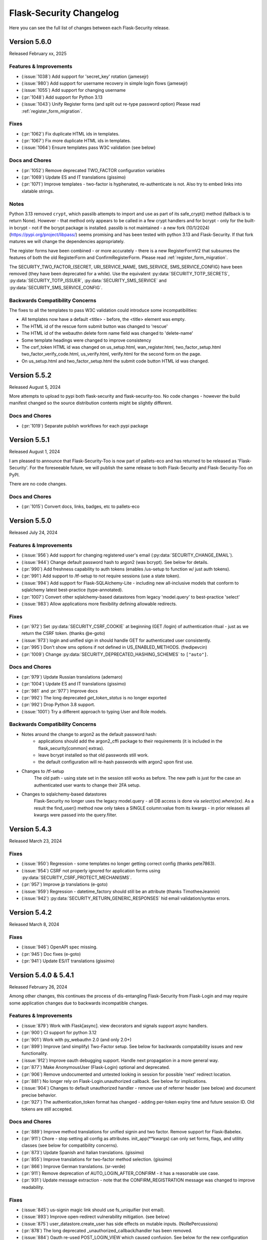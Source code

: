 Flask-Security Changelog
========================

Here you can see the full list of changes between each Flask-Security release.

Version 5.6.0
-------------

Released February xx, 2025

Features & Improvements
+++++++++++++++++++++++
- (:issue:`1038`) Add support for 'secret_key' rotation (jamesejr)
- (:issue:`980`) Add support for username recovery in simple login flows (jamesejr)
- (:issue:`1055`) Add support for changing username
- (:pr:`1048`) Add support for Python 3.13
- (:issue:`1043`) Unify Register forms (and split out re-type password option) Please read :ref:`register_form_migration`.

Fixes
+++++
- (:pr:`1062`) Fix duplicate HTML ids in templates.
- (:pr:`1067`) Fix more duplicate HTML ids in templates.
- (:issue:`1064`) Ensure templates pass W3C validation (see below)

Docs and Chores
+++++++++++++++
- (:pr:`1052`) Remove deprecated TWO_FACTOR configuration variables
- (:pr:`1069`) Update ES and IT translations (gissimo)
- (:pr:`1071`) Improve templates - two-factor is hyphenated, re-authenticate is not.
  Also try to embed links into xlatable strings.

Notes
+++++
Python 3.13 removed ``crypt``, which passlib attempts to import and use as
part of its safe_crypt() method (fallback is to return None).
However - that method only appears to be called in a few crypt handlers and
for bcrypt - only for the built-in bcrypt - not if the bcrypt package is installed.
passlib is not maintained - a new fork (10/1/2024) (https://pypi.org/project/libpass/)
seems promising and has been tested with python 3.13 and Flask-Security. If that fork matures we will
change the dependencies appropriately.

The register forms have been combined - or more accurately - there is a new RegisterFormV2
that subsumes the features of both the old RegisterForm and ConfirmRegisterForm.
Please read :ref:`register_form_migration`.

The SECURITY_TWO_FACTOR_{SECRET, URI_SERVICE_NAME, SMS_SERVICE, SMS_SERVICE_CONFIG}
have been removed (they have been deprecated for a while). Use the equivalent
:py:data:`SECURITY_TOTP_SECRETS`, :py:data:`SECURITY_TOTP_ISSUER`, :py:data:`SECURITY_SMS_SERVICE` and
:py:data:`SECURITY_SMS_SERVICE_CONFIG`.

Backwards Compatibility Concerns
+++++++++++++++++++++++++++++++++
The fixes to all the templates to pass W3C validation could introduce some incompatibilities:

- All templates now have a default <title> - before, the <title> element was empty.
- The HTML id of the rescue form submit button was changed to 'rescue'
- The HTML id of the webauthn delete form name field was changed to 'delete-name'
- Some template headings were changed to improve consistency
- The csrf_token HTML id was changed on us_setup.html, wan_register.html, two_factor_setup.html
  two_factor_verify_code.html, us_verify.html, verify.html for the second form on the page.
- On us_setup.html and two_factor_setup.html the submit code button HTML id was changed.

Version 5.5.2
-------------

Released August 5, 2024

More attempts to upload to pypi both flask-security and flask-security-too.
No code changes - however the build manifest changed so the source distribution
contents might be slightly different.

Docs and Chores
+++++++++++++++
- (:pr:`1019`) Separate publish workflows for each pypi package

Version 5.5.1
-------------

Released August 1, 2024

I am pleased to announce that Flask-Security-Too is now part of pallets-eco and has returned
to be released as 'Flask-Security'. For the foreseeable future, we will publish the same release to both
Flask-Security and Flask-Security-Too on PyPI.

There are no code changes.

Docs and Chores
+++++++++++++++
- (:pr:`1015`) Convert docs, links, badges, etc to pallets-eco

Version 5.5.0
-------------

Released July 24, 2024

Features & Improvements
+++++++++++++++++++++++
- (:issue:`956`) Add support for changing registered user's email (:py:data:`SECURITY_CHANGE_EMAIL`).
- (:issue:`944`) Change default password hash to argon2 (was bcrypt). See below for details.
- (:pr:`990`) Add freshness capability to auth tokens (enables /us-setup to function w/ just auth tokens).
- (:pr:`991`) Add support to /tf-setup to not require sessions (use a state token).
- (:issue:`994`) Add support for Flask-SQLAlchemy-Lite - including new all-inclusive models
  that conform to sqlalchemy latest best-practice (type-annotated).
- (:pr:`1007`) Convert other sqlalchemy-based datastores from legacy 'model.query' to best-practice 'select'
- (:issue:`983`) Allow applications more flexibility defining allowable redirects.

Fixes
+++++
- (:pr:`972`) Set :py:data:`SECURITY_CSRF_COOKIE` at beginning (GET /login) of authentication
  ritual - just as we return the CSRF token. (thanks @e-goto)
- (:issue:`973`) login and unified sign in should handle GET for authenticated user consistently.
- (:pr:`995`) Don't show sms options if not defined in US_ENABLED_METHODS. (fredipevcin)
- (:pr:`1009`) Change :py:data:`SECURITY_DEPRECATED_HASHING_SCHEMES` to ``["auto"]``.

Docs and Chores
+++++++++++++++
- (:pr:`979`) Update Russian translations (ademaro)
- (:pr:`1004`) Update ES and IT translations (gissimo)
- (:pr:`981` and :pr:`977`) Improve docs
- (:pr:`992`) The long deprecated `get_token_status` is no longer exported
- (:pr:`992`) Drop Python 3.8 support.
- (:issue:`1001`) Try a different approach to typing User and Role models.

Backwards Compatibility Concerns
+++++++++++++++++++++++++++++++++
- Notes around the change to argon2 as the default password hash:
    - applications should add the argon2_cffi package to their requirements (it is included in the flask_security[common] extras).
    - leave bcrypt installed so that old passwords still work.
    - the default configuration will re-hash passwords with argon2 upon first use.
- Changes to /tf-setup
    The old path - using state set in the session still works as before. The new path is
    just for the case an authenticated user wants to change their 2FA setup.
- Changes to sqlalchemy-based datastores
    Flask-Security no longer uses the legacy model.query - all DB access is done via
    `select(xx).where(xx)`. As a result the find_user() method now only takes a SINGLE
    column:value from its kwargs - in prior releases all kwargs were passed into the query.filter.

Version 5.4.3
-------------

Released March 23, 2024

Fixes
+++++
- (:issue:`950`) Regression - some templates no longer getting correct config (thanks pete7863).
- (:issue:`954`) CSRF not properly ignored for application forms using :py:data:`SECURITY_CSRF_PROTECT_MECHANISMS`.
- (:pr:`957`) Improve jp translations (e-goto)
- (:issue:`959`) Regression - datetime_factory should still be an attribute (thanks TimotheeJeannin)
- (:issue:`942`) :py:data:`SECURITY_RETURN_GENERIC_RESPONSES` hid email validation/syntax errors.

Version 5.4.2
-------------

Released March 8, 2024

Fixes
+++++
- (:issue:`946`) OpenAPI spec missing.
- (:pr:`945`) Doc fixes (e-goto)
- (:pr:`941`) Update ES/IT translations (gissimo)

Version 5.4.0 & 5.4.1
----------------------

Released February 26, 2024

Among other changes, this continues the process of dis-entangling Flask-Security
from Flask-Login and may require some application changes due to backwards incompatible changes.

Features & Improvements
+++++++++++++++++++++++
- (:issue:`879`) Work with Flask[async]. view decorators and signals support async handlers.
- (:pr:`900`) CI support for python 3.12
- (:pr:`901`) Work with py_webauthn 2.0 (and only 2.0+)
- (:pr:`899`) Improve (and simplify) Two-Factor setup. See below for backwards compatability issues and new functionality.
- (:issue:`912`) Improve oauth debugging support. Handle next propagation in a more general way.
- (:pr:`877`) Make AnonymousUser (Flask-Login) optional and deprecated.
- (:pr:`906`) Remove undocumented and untested looking in session for possible 'next'
  redirect location.
- (:pr:`881`) No longer rely on Flask-Login.unauthorized callback. See below for implications.
- (:issue:`904`) Changes to default unauthorized handler - remove use of referrer header (see below) and document precise behavior.
- (:pr:`927`) The authentication_token format has changed - adding per-token expiry time and future session ID.
  Old tokens are still accepted.


Docs and Chores
+++++++++++++++
- (:pr:`889`) Improve method translations for unified signin and two factor. Remove support for Flask-Babelex.
- (:pr:`911`) Chore - stop setting all config as attributes. init_app(\*\*kwargs) can only
  set forms, flags, and utility classes (see below for compatibility concerns).
- (:pr:`873`) Update Spanish and Italian translations. (gissimo)
- (:pr:`855`) Improve translations for two-factor method selection. (gissimo)
- (:pr:`866`) Improve German translations. (sr-verde)
- (:pr:`911`) Remove deprecation of AUTO_LOGIN_AFTER_CONFIRM - it has a reasonable use case.
- (:pr:`931`) Update message extraction - note that the CONFIRM_REGISTRATION message was changed to improve
  readability.

Fixes
+++++

- (:issue:`845`) us-signin magic link should use fs_uniquifier (not email).
- (:issue:`893`) Improve open-redirect vulnerability mitigation. (see below)
- (:issue:`875`) user_datastore.create_user has side effects on mutable inputs. (NoRePercussions)
- (:pr:`878`) The long deprecated _unauthorized_callback/handler has been removed.
- (:issue:`884`) Oauth re-used POST_LOGIN_VIEW which caused confusion. See below for the new configuration and implications.
- (:pr:`908`) Improve CSRF documentation and testing. Fix bug where a CSRF failure could
  return an HTML page even if the request was JSON.
- (:issue:`925`) Register with JSON and authentication token failed CSRF. (lilz-egoto)
- (:issue:`870`) Fix 2 issues with CSRF configuration.
- (:pr:`914`) It was possible that if :data:`SECURITY_EMAIL_VALIDATOR_ARGS` were set that
  deliverability would be checked even for login.

Backwards Compatibility Concerns
+++++++++++++++++++++++++++++++++

- Passing in an AnonymousUser class as part of Security initialization has been removed.
- The never-public method _get_unauthorized_response has been removed.
- Social-Oauth - a new configuration variable :py:data:`SECURITY_POST_OAUTH_LOGIN_VIEW` was introduced
  and it replaces :py:data:`SECURITY_POST_LOGIN_VIEW` in the oauthresponse logic when
  :py:data:`SECURITY_REDIRECT_BEHAVIOR` == `"spa"`.
- Two-Factor setup. Prior to this release when setting up "SMS" the `/tf-setup` endpoint could
  be POSTed to w/o a phone number, and then another POST could be made to set the phone number.
  This has always been confusing and added complexity to the code. Now, if "SMS" is selected, the phone number
  must be supplied (which has always been supported).
  Other changes:

    - The default two-factor-setup.html template now has a more generic `"Enter code to complete setup"` message.
    - Make sure the `"disable"` option first.
    - Adding any currently configured two-factor method on setup failure.
    - The two_factor_verify template won't show the rescue form if it isn't set.
    - A GET on /tf-validate now returns the two-factor-validate-form always - before
      if the client was validating a new method, it would return the two-factor-setup-form
    - After successfully disabling two-factor the client is redirected to :py:data:`SECURITY_TWO_FACTOR_POST_SETUP_VIEW`
      rather than :py:data:`SECURITY_POST_LOGIN_VIEW`.

- Bring unauthenticated handling completely into Flask-Security:
    Prior to this release, Flask-Security's :meth:`.Security.unauthn_handler` - called when
    a request wasn't properly authenticated - handled JSON requests then delegated
    form responses to Flask-Login's unauthenticated_callback. That logic has been moved
    into Flask-Security and Flask-Login is configured to call back into Flask-Security's
    handler. While the logic is very similar the following differences might be observed:

    - Flask-Login's FORCE_HOST_FOR_REDIRECTS configuration isn't honored
    - Flask-Login's USE_SESSION_FOR_NEXT configuration isn't honored
    - The flashed message is SECURITY_MSG_UNAUTHENTICATED rather than SECURITY_MSG_LOGIN.
      Furthermore, SECURITY_MSG_UNAUTHENTICATED was reworded to read better.
    - Flask-Login uses `urlencode` to encode the `next` query param - which quotes the '/' character.
      Werkzeug (which Flask-Security uses to build the URL) uses `quote`
      which considers '/' a safe character and isn't encoded.
    - The signal sent on an unauthenticated request has changed to :data:`user_unauthenticated`.
      Flask-Login used to send a `user_unauthorized` signal.

- Flask-Security no longer configures anything related to Flask-Login's `fresh_login` logic.
  This shouldn't be used - instead use Flask-Security's :meth:`flask_security.auth_required` decorator.
- Support for Flask-Babelex has been removed. Please convert to Flask-Babel.
- JSON error response has changed due to issue with WTForms form-level errors. When WTForms
  introduced form-level errors they added it to the form.errors response using `None` as a key.
  When serializing it, it would turn into "null". However, if there is more than one error
  the default settings for JSON serialization in Flask attempt to sort the keys - which fails
  with the `None` key. An issue has been filed with WTForms - and maybe it will be changed.
  Flask-Security now changes any `None` key to `""`.
- The default unauthorized handler behavior has changed slightly and is now documented. The default
  (:data:`SECURITY_UNAUTHORIZED_VIEW` == ``None``) has not changed (a default HTTP 403 response).
  The precise behavior when :data:`SECURITY_UNAUTHORIZED_VIEW` is set was never documented.
  The important change is that Flask-Security no longer ever looks at the request.referrer header and
  will never redirect to it. If an application needs that, it can provide a callable that can return
  that or any other header.
- Configuration variables (and other things) are no longer added as attributes on the Security instance.
  For example `security.username_enable` no longer exists - this could be an issue in code or templates.
  For templates, Flask places `config` in the Jinja context - so rather than using an attribute, use
  `config["SECURITY_USERNAME_ENABLE"]` for the example above.
- Open Redirect mitigation. Release 4.1.0 had a fix for :issue:`486` involving a potential
  open redirect. This was very low priority since the default configuration of Werkzeug (always
  convert the Location header to absolute URL) rendered the vulnerability un-exploitable. The solution at that
  time was to add an optional regex looking for these bizarre URLs that from a HTTP spec perspective
  are relative, but various browsers would interpret as absolute. In Werkzeug release 2.1 the
  default was changed so that the Location header was allowed to be a relative URL. This made the
  open redirect vulnerability much more likely to be exploitable. More recently, additional bizarre
  URLs were found, as documented in :issue:`893`. More work was done and a patch release 5.3.3
  was published.  This fix utilized changing the Werkzeug default back to absolute and an updated
  regex. Comments and thoughts by @gmanfuncky proposed a much better solution and that is in 5.4.
  This implementation is independent of Werkzeug (and relative Location headers are again the default).
  The entire regex option has been removed.
  Instead, any user-supplied path used as a redirect is parsed and quoted.

Notes
++++++
- Historically, the **current_user** proxy (managed by Flask-Login) always pointed to a user object.
  If the user wasn't authenticated, it pointed to an AnonymousUser object. With this release,
  setting :py:data:`SECURITY_ANONYMOUS_USER_DISABLED` to `True` will force **current_user** to be set
  to `None` if the requesting user isn't authenticated. It should be noted that this is in support
  of a proposal by the Pallets team to remove AnonymousUser from Flask-Login - as well as deprecating
  the `is_authenticated` property. The default behavior (`False`) should be the same as prior releases.
  A new function `_fs_is_user_authenticated` is now part of the render_template context that
  templates can use instead of `current_user.is_authenticated`.

Version 5.3.3
-------------

Released December 29, 2023

Fixes
+++++
- (:issue:`893`) Once again work on open-redirect vulnerability - this time due to newer Werkzeug.
  Addresses: CVE-2023-49438

Version 5.3.2
-------------

Released October 23, 2023

Fixes
++++++

- (:issue:`859`) Update Quickstart to show how to properly handle SQLAlchemy connections.
- (:issue:`861`) Auth Token not returned from /tf-validate. (thanks lilz-egoto)
- (:pr:`864`) Fix for latest email_validator deprecation - bump minimum to 2.0.0
- (:pr:`865`) Deprecate passing in the anonymous_user class (sent to Flask-Login).

Version 5.3.1
-------------

Released October 14, 2023

**Please Note:**

- If your application uses webauthn you must use pydantic < 2.0
  until the issue with user_handle is resolved.

Fixes
++++++

- (:issue:`847`) Compatability with Flask 3.0 (wangsha)
- (:issue:`829`) Revert change in 5.3.0 that added a Referrer-Policy header.
- (:issue:`826`) Fix error in quickstart (codycollier)
- (:pr:`835`) Update Armenian translations (amkrtchyan-tmp)
- (:pr:`831`) Update German translations. (sr-verde)
- (:issue:`853`) Fix 'next' propagation when passed as form.next (thanks cariaso)

Version 5.3.0
-------------

Released July 27, 2023

This is a minor version bump due to some small backwards incompatible changes to
WebAuthn, recoverability (/reset), confirmation (/confirm) and the two factor validity feature.

Fixes
++++++

- (:pr:`807`) Webauthn Updates to handling of transport.
- (:pr:`809`) Fix MongoDB support by eliminating dependency on flask-mongoengine.
  Improve MongoDB quickstart.
- (:issue:`801`) Fix Quickstart for SQLAlchemy with scoped session.
- (:issue:`806`) Login no longer, by default, checks for email deliverability.
- (:issue:`791`) Token authentication is no longer accepted on endpoints which only allow
  'session' as authentication-method. (N247S)
- (:issue:`814`) /reset and /confirm and GENERIC_RESPONSES and additional form args don't mix.
- (:issue:`281`) Reset password can be exploited and other OWASP improvements.
- (:pr:`817`) Confirmation can be exploited and other OWASP improvements.
- (:pr:`819`) Convert to pyproject.toml, build, remove setup.py/.cfg.
- (:pr:`823`) the tf_validity feature now ONLY sets a cookie - and the token is no longer
  returned as part of a JSON response.
- (:pr:`825`) Fix login/unified signin templates to properly send CSRF token. Add more tests.
- (:pr:`826`) Improve Social Oauth example code.

Backwards Compatibility Concerns
+++++++++++++++++++++++++++++++++

- To align with the W3C WebAuthn Level2 and 3 spec - transports are now part of the registration response.
  This has been changed BOTH in the server code (using webauthn data structures) as well as the sample
  javascript code. If an application has their own javascript front end code - it might need to be changed.
- The tf_validity feature :py:data:`SECURITY_TWO_FACTOR_ALWAYS_VALIDATE` used to set a cookie if the request was
  form based, and return the token as part of a JSON response. Now, this feature is ONLY cookie based and the token
  is no longer returned as part of any response.
- Reset password was changed to adhere to OWASP recommendations and reduce possible exploitation:

    - A new email (with new token) is no longer sent upon expired token. Users must restart
      the reset password process.
    - The user is no longer automatically logged in upon successful password reset. For
      backwards compatibility :py:data:`SECURITY_AUTO_LOGIN_AFTER_RESET` can be set to ``True``.
      Note that this compatibility feature is deprecated and will be removed in a future release.
    - Identity information (identity, email) is no longer sent as part of the URL redirect
      query params.
    - The SECURITY_MSG_PASSWORD_RESET_EXPIRED message no longer contains the user's identity/email.
    - The default for :py:data:`SECURITY_RESET_PASSWORD_WITHIN` has been changed from `5 days` to `1 days`.
    - The response to GET /reset/<token> sets the HTTP header `Referrer-Policy` to `no-referrer` as suggested
      by OWASP. *PLEASE NOTE: this was backed out in 5.3.1*
- Confirm email was changed to adhere to OWASP recommendations and reduce possible exploitation:

    - A new email (with new token) is no longer sent upon expired token. Users must restart
      the confirmation process.
    - Identity information (identity, email) is no longer sent as part of the URL redirect
      query params.
    - The :py:data:`SECURITY_AUTO_LOGIN_AFTER_CONFIRM` configuration variable now defaults to ``False`` - meaning
      after a successful email confirmation, the user must still sign in using the usual mechanisms. This is to
      align better with OWASP best practices. Setting it to ``True`` will restore prior behavior.
    - The SECURITY_MSG_CONFIRMATION_EXPIRED message no longer contains the user's identity/email.
    - The response to GET /reset/<token> sets the HTTP header `Referrer-Policy` to `no-referrer` as suggested
      by OWASP. *PLEASE NOTE: this was backed out in 5.3.1*

Version 5.2.0
-------------

Released May 6, 2023

Note: Due to rapid deprecation and removal of APIs from the Pallets team,
maintaining the testing of back versions of various packages is taking too
much time and effort. In this release only current versions of the various
dependent packages are being tested.

Fixes
+++++

- (:issue:`764`) Remove old Werkzeug compatibility check.
- (:issue:`777`) Compatibility with Quart.
- (:pr:`780`) Remove dependence on pkg_resources / setuptools (use importlib_resources package)
- (:pr:`792`) Fix tests to work with latest Werkzeug/Flask. Update requirements_low to match current releases.
- (:pr:`792`) Drop support for Python 3.7

Known Issues
++++++++++++

- Flask-mongoengine hasn't released in a while and currently will not work with latest Flask and Flask-Security-Too/Flask-Security
  (this is due to the JSONEncoder being deprecated and removed).

Backwards Compatibility Concerns
+++++++++++++++++++++++++++++++++
- The removal of pkg_resources required changing the config variable :py:data:`SECURITY_I18N_DIRNAME`.
  If your application modified or extended this configuration variable, a small change will be required.

Version 5.1.2
-------------

Released March 12, 2023

Fixes
+++++

- (:issue:`771`) Hungarian translations not working.
- (:pr:`769`) Fix documentation for send_mail. (gg)
- (:pr:`768`) Fix for latest mongoengine and mongomock.
- (:pr:`766`) Fix inappropriate use of &thinsp& in French translations. (maxdup)
- (:pr:`773`) Improve documentation around subclassing forms.

Version 5.1.1
-------------

Released March 1, 2023

Fixes
+++++

- (:issue:`740`) Fix 2 Flask apps in same thread with USERNAME_ENABLE set.
  There was a too aggressive config check.
- (:pr:`739`) Update Russian translations. (ademaro)
- (:pr:`743`) Run all templates through a linter. (ademaro)
- (:pr:`757`) Fix json/flask backwards compatibility hack.
- (:issue:`759`) Fix quickstarts - make sure they run using `flask run`
- (:pr:`755`) Fix unified signup when two-factor not enabled. (sebdroid)
- (:pr:`763`) Add dependency on setuptools (pkg_resources). (hroncok)

Version 5.1.0
-------------

Released January 23, 2023

Features
++++++++

- (:issue:`667`) Expose form instantiation. See :ref:`form_instantiation`.
- (:issue:`693`) Option to encrypt recovery codes.
- (:pr:`716`) Support for authentication via 'social' oauth.
- (:pr:`721`) Support for Python 3.11

Fixes
+++++

- (:pr:`678`) Fixes for Flask-SQLAlchemy 3.0.0. (jrast)
- (:pr:`680`) Fixes for sqlalchemy 2.0.0 (jrast)
- (:issue:`697`) Webauthn and Unified signin features now properly take into
  account blueprint prefixes.
- (:issue:`699`) Properly propagate `?next=/xx` - the verify, webauthn, and unified
  signin endpoints, that had multiple redirects, needed fixes.
- (:pr:`696`) Add Hungarian translations. (xQwexx)
- (:issue:`701`) Two factor redirects ignored url_prefix. Added a :py:data:`SECURITY_TWO_FACTOR_ERROR_VIEW`
  configuration option.
- (:issue:`704`) Add configurations for static folder/URL and make sure templates reference
  blueprint relative static folder.
- (:issue:`709`) Make (some) templates look better by using single quotes instead of
  double quotes.
- (:issue:`690`) Send entire context to MailUtil::send_mail (patrickyan)
- (:pr:`728`) Support for Flask-Babel 3.0.0
- (:issue:`692`) Add configuration option :py:data:`SECURITY_TWO_FACTOR_POST_SETUP_VIEW` which
  is redirected to upon successful change of a two factor method.
- (:pr:`733`) The ability to pass in a LoginManager instance which was deprecated in
  5.0 has been removed.
- (:issue:`732`) If :py:data:`SECURITY_USERNAME_REQUIRED` was ``True`` then users couldn't login
  with just an email.
- (:issue:`734`) If :py:data:`SECURITY_USERNAME_ENABLE` is set, bleach is a requirement.
- (:pr:`736`) The unauthz_handler now takes a function name, not the function!

Backwards Compatibility Concerns
+++++++++++++++++++++++++++++++++

- Each form class used to be set as an attribute on the Security object. With
  the new form instantiation model, they no longer are.
- After a successful update/change of a two-factor method, the user was redirected to
  :py:data:`SECURITY_POST_LOGIN_VIEW`. Now it redirects to :py:data:`SECURITY_TWO_FACTOR_POST_SETUP_VIEW`
  which defaults to `".two_factor_setup"`.
- The :meth:`.Security.unauthz_handler` now takes a function name - not the function -
  which never made sense.

Version 5.0.2
-------------

Released September 23, 2022

Fixes
+++++
- (:issue:`673`) Role permissions backwards compatibility bug. For SQL based datastores
  that use Flask-Security's models.fsqla_vx - there should be NO issues. If you declare
  your own models - please see the 5.0.0 releases notes for required change.

Version 5.0.1
-------------

Released September 6, 2022

Fixes
+++++
- (:pr:`662`) Fix Change Password regression. (tysonholub)

Version 5.0.0
-------------

Released August 27, 2022

**PLEASE READ CHANGE NOTES CAREFULLY - THERE ARE LIKELY REQUIRED CHANGES YOU WILL HAVE TO MAKE.**

Features
++++++++
- (:issue:`475`) Support for WebAuthn.
- (:issue:`479`) Support Two-factor recovery codes.
- (:issue:`585`) Provide option to prevent user enumeration (i.e. Generic Responses).
- (:pr:`532`) Support for Python 3.10.
- (:pr:`657`, :pr:`655`) Support for Flask >= 2.2.
- (:pr:`540`) Improve Templates in support of JS required by WebAuthn.
- (:pr:`608`) Add Icelandic translations. (ofurkusi)
- (:pr:`650`) Update German translations. (sr-verde)
- (:issue:`256`) Add custom HTML attributes to improve user experience.
  This changed LoginForm quite a bit - please see backwards compatability concerns
  below. The default LoginForm and template should be the same as before.
- (:pr:`638`) The JSON errors response has been unified. Please see backwards
  compatibility concerns below.
- Updated all-inclusive data models (fsqla_v3). Add fields necessary for the new WebAuthn and
  Two-Factor recovery codes features.
  Changed `us_phone_number` to be unique (but not required). Changed `password` to be nullable.

Deprecations
++++++++++++
- (:pr:`568`) Deprecate the old passwordless feature in favor of Unified Signin.
- (:pr:`568`) Deprecate replacing login_manager so we can possibly vendor that in in the future.
- (:pr:`654`) The previously deprecated methods RoleMixin.add_permissions and
  RoleMixin.remove_permissions have been removed.
- (:pr:`657`) The ability to pass in a json_encoder_cls as part of initialization has been removed
  since Flask 2.2 has deprecated and replaced that functionality.
- (:pr:`655`) Flask has deprecated @before_first_request. This was used mostly in examples/quickstart.
  These have been changed to use app.app_context() prior to running the app. Flask-Security itself used it in
  2 places - to populate `_` in jinja globals if Babel wasn't initialized and to perform
  various configuration sanity checks w.r.t. WTF CSRF. All Flask-Security templates have been converted
  to use `_fsdomain` rather than ``_`` so Flask-Security no longer sets ``_`` into jinja2 globals.
  The configuration checks
  have been moved to the end of Security::init_app() - so it is now imperative that `FlaskWTF::CSRFProtect()`
  be called PRIOR to initializing Flask-Security.
- encrypt_password method has been removed. It has been deprecated since 2.0.2
- get_token_status has been deprecated.

Fixes
+++++
- (:pr:`591`) Make the required zxcvbn complexity score configurable. (mephi42)
- (:issue:`531`) Get rid of Flask-Mail. Flask-Mailman is now the default preferred email package.
  Flask-Mail is still supported so there should be no backwards compatability issues.
- (:issue:`597`) A delete option has been added to us-setup (form and view).
- (:pr:`625`) Improve username support - the LoginForm now has a separate field for username if
  ``SECURITY_USERNAME_ENABLE`` is True, and properly displays input fields only if the associated
  field is an identity attribute (as specified by :py:data:`SECURITY_USER_IDENTITY_ATTRIBUTES`).
- (:pr:`627`) Improve empty password handling. Prior, an unguessable password was set into the user
  record when a user registered without a password - now, the DB user model has been changed to
  allow nullable passwords. This provides a better user experience since Flask-Security now
  knows if a user has an empty password or not. Since registering without a password is not
  a mainstream feature, a new configuration variable :py:data:`SECURITY_PASSWORD_REQUIRED`
  has been added (defaults to ``True``).
- (:issue:`479`) A new configuration option :py:data:`SECURITY_TWO_FACTOR_RESCUE_EMAIL` has been added
  that allows disabling that feature - defaults to backwards compatible ``True``
- (:issue:`658`) us_phone_number needs to be validated to be unique.


Backward Compatibility Concerns
~~~~~~~~~~~~~~~~~~~~~~~~~~~~~~~~

For unified signin:

- The redirect after a successful us-setup used to redirect to ``SECURITY_US_POST_SETUP_VIEW`` or
  ``SECURITY_POST_LOGIN_VIEW`` (which would default to '/'). Now it just redirects to
  ``SECURITY_US_POST_SETUP_VIEW`` which defaults back to the ``/us-setup`` view.
- The ability to authenticate using a one-time email link was automatically setup by the system
  for all users.
  "email" now behaves like the other unified sign in methods and must be explicitly set up - with the
  exception that if a user registers WITHOUT a password, the system will setup the one-time email link
  option - since otherwise the user would never be able to authenticate.
- ``/us-signin/send-code`` didn't used to check if the user account required confirmation it just sent a code
  and the ``/us-signin`` endpoint did the confirmation check. Now ``send-code`` does the confirmation check and
  won't send a code unless the user is confirmed.
- In ``us-verify`` the 'code_methods' item now lists just active/setup methods that generate a code
  not ALL possible methods that generate a code.
- ``SECURITY_US_VERIFY_SEND_CODE_URL`` and ``SECURITY_US_SIGNIN_SEND_CODE_URL`` endpoints are now POST only.
- Empty passwords were always permitted when ``SECURITY_UNIFIED_SIGNIN`` was enabled - now an additional configuration
  variable ``SECURITY_PASSWORD_REQUIRED`` must be set to False.
- ``SECURITY_US_VERIFY_SEND_CODE_URL`` and ``SECURITY_US_SIGNIN_SEND_CODE_URL`` used to send ``code_sent`` to the template.
  Now they flash the ``SECURITY_MSG_CODE_HAS_BEEN_SENT`` message.
- With the addition of being able to delete a previously setup up sign in method, the signal `us_profile_changed` arguments
  have changed. `method` is now `methods` and is a list, and a new argument `delete` is True if a sign in option was deleted.

Login:

- Since the beginning of time, the flask-security login form has accepted any input in the
  'email' field, and used that to check if it corresponds to any field in ``SECURITY_USER_IDENTITY_ATTRIBUTES``.
  This has always been problematic and confusing - and with the addition of HTML attributes for various
  form fields - having a field with multiple possible inputs is no longer a viable user experience.
  This is no longer supported, and the LoginForm now declares the ``email`` field to be of type ``EmailField``
  which requires a valid (after normalization) email address. The most common usage of this legacy feature was to allow
  an email or username - Flask-Security now has core support for a ``username`` option - see :py:data:`SECURITY_USERNAME_ENABLE`.
  Please see :ref:`custom_login_form` for an example of how to replicate the legacy behavior.
- Some error messages have changed - ``USER_DOES_NOT_EXIST`` is now returned for any identity error including an empty value.

Other:

- A very old piece of code in registrable, would immediately commit to the DB when a new user was created.
  It is now consistent with all other views, and has the caller responsible for committing the transaction - usually by
  setting up a flask ``after_this_request`` action. This could affect an application that captured the registration signal
  and stored the ``user`` object for later use - this user object would likely be invalid after the request is finished.
- Some fields have custom HTML attributes attached to them (e.g. autocomplete, type, etc). These are stored as part of the
  form in the ``render_kw`` attribute. This could cause some confusion if an app had its own templates and set different
  attributes.
- The keys for "/tf-rescue" select options have changed to be more 'action' oriented:

    - `lost_device` -> `email`
    - `no_mail_access` -> `help`
- JSON error responses. **THIS IS A BREAKING CHANGE**.
  In earlier releases, the JSON error response could have either a `error` key which was for rare cases
  where there was a single non-form related error, or an `errors` key which was a a dict as defined by WTForms.
  Now, the `errors` key will contain a list of (localized) messages - both non-form related as well as any form related.
  The key `field_errors` will contain the dict as specified by WTForms. Please note that starting with WTForms 3.0
  form-level errors are supported and show up in the dict with the field name/key of "none". There are no changes to non-error
  related JSON responses.
- Permissions **THIS IS A BREAKING CHANGE**. The Role Model now stores permissions as a list, and requires that the underlying DB ORM map that to a supported
  DB type. For SQLAlchemy, this is mapped to a comma separated string (as before). For
  SQLAlchemy DBs the underlying Column type (UnicodeText) didn't change so no data migration should be required.
  However, the ORM Column type did change and requires the following change to your model::

    from flask_security import AsaList
    from sqlalchemy.ext.mutable import MutableList
    class Role(Base, RoleMixin):
        ...
        permissions = Column(MutableList.as_mutable(AsaList()), nullable=True)
        ...

  If your application makes use of Flask-Security's models.fsqla_vX classes - no changes are required.
  For Mongo, a ListField can be directly used.
- CSRF - As mentioned above, it is now required that `FlaskWTF::CSRFProtect()`, if used, must be called PRIOR to initializing Flask-Security.
- json_encoder_cls - As mentioned above - Flask-Security initialization no longer accepts overriding the json_encoder class. If this is required,
  update to Flask >=2.2 and implement Flask's JSONProvider interface.

For templates:

- Pretty much every template was modified to replace <p> with <div class=xx> to make
  styling possible and to make more complex forms more readable.
- Many forms had places where things weren't properly localizable - that has (hopefully) been fixed.
- The ``us_setup.html`` template was modified to add ability to delete an existing set up method.

DB Migration
~~~~~~~~~~~~

To use the new WebAuthn feature a new table and two new columns in the User model are required.
To ease updates - Flask-Security will automatically create a fs_webauthn_user_handle
upon first use for existing users.
If you are using Alembic the schema migration is easy::

    op.add_column('user', sa.Column('fs_webauthn_user_handle', sa.String(length=64), nullable=True, unique=True))


If you want to allow for empty passwords as part of registration then set :py:data:`SECURITY_PASSWORD_REQUIRED` to ``False``.
In addition you need to change your DB schema to allow the ``password`` field to be nullable.

Version 4.1.5
-------------

Released July 28, 2022

Fixes
+++++
- (:pr:`644`) Fix test and other failures with newer Flask-Login/Werkzeug versions.

Version 4.1.4
-------------

Released April 19, 2022

Fixes
+++++
- (:issue:`594`) Fix test failures with newer Flask versions.

Version 4.1.3
-------------

Released March 2, 2022

Fixes
+++++
- (:issue:`581`) Fix bug when attempting to disable register_blueprint. (halali)
- (:pr:`539`) Fix example documentation re: generating localized messages. (kazuhei2)
- (:pr:`546`) Make roles joinedload compatible with SQLAlchemy 2.0. (keats)
- (:pr:`586`) Ship py.typed as part of package.
- (:issue:`580`) Improve documentation around use of bleach and include in common install extra.

Version 4.1.2
-------------

Released September 22, 2021

Fixes
+++++
- (:issue:`526`) default_reauthn_handler doesn't honor SECURITY_URL_PREFIX
- (:pr:`528`) Improve German translations (sr-verde)
- (:pr:`527`) Fix two-factor sample code (djpnewton)

Version 4.1.1
--------------

Released September 10, 2021

Fixes
+++++
- (:issue:`518`) Fix corner case where Security object was being reused in tests.
- (:issue:`512`) If USERNAME_ENABLE is set, change LoginForm field from EmailField
  to StringField. Also - dynamically add fields to Login and Registration forms
  rather than always having them - this made the RegistrationForm much simpler.
- (:issue:`516`) Improved username feature handling solved issue of always requiring
  bleach.
- (:issue:`513`) Improve documentation of default username validation.

Version 4.1.0
-------------

Released July 23, 2021

Features
++++++++
- (:issue:`474`) Add public API and CLI command to change a user's password.
- (:issue:`140`) Add type hints. Please note that many of the packages that flask-security
  depends on aren't typed yet - so there are likely errors in some of the types.
- (:issue:`466`) Add first-class support for using username for signing in.

Fixes
+++++
- (:issue:`483`) 4.0 doesn't accept 3.4 authentication tokens. (kuba-lilz)
- (:issue:`490`) Flask-Mail sender name can be a tuple. (hrishikeshrt)
- (:issue:`486`) Possible open redirect vulnerability.
- (:pr:`478`) Improve/update German translation. (sr-verde)
- (:issue:`488`) Improve handling of Babel packages.
- (:pr:`496`) Documentation improvements, distribution extras, fix single message
  override.
- (:issue:`497`) Improve cookie handling and default ``samesite`` to ``Strict``.

Backwards Compatibility Concerns
+++++++++++++++++++++++++++++++++
- (:pr:`488`) In 4.0.0, with the addition of Flask-Babel support, Flask-Security enforced that
  if it could import either Flask-Babel or Flask-BabelEx, that those modules had
  been initialized as proper Flask extensions. Prior to 4.0.0, just Flask-BabelEx
  was supported - and that didn't require any explicit initialization. Flask-Babel
  DOES require explicit initialization. However for some applications that don't
  completely control their environment (such as system pre-installed versions of
  python) this caused applications that didn't even want translation services to
  fail on startup. With this release, Flask-Security still attempts to import
  one or the other package - however if those modules are NOT initialized,
  Flask-Security will simply ignore them and no translations will occur.
- (:issue:`497`) The CSRF_COOKIE and TWO_FACTOR_VALIDITY cookie had their defaults
  changed to set ``samesite=Strict``. This follows the Flask-Security goal of
  making things more secure out-of-the-box.
- (:issue:`140`) Type hinting. For the most part this of course has no runtime effects.
  However, this required a fairly major overhaul of how Flask-Security is initialized in
  order to provide valid types for the many constructor attributes. There are no known
  compatability concerns - however initialization used to convert all arguments into kwargs
  then add those as attributes and merge with application constants. That no longer happens
  and it is possible that some corner cases don't behave precisely as they did before.

Version 4.0.1
-------------

Released April 2, 2021

Features
++++++++

Fixes
+++++
- (:issue:`461`) 4.0 doesn't accept 3.4 authentication tokens. (kuba-lilz)
- (:issue:`460`) 2-fa error: Failed to send code - improved documentation and debuggability.
- (:issue:`454`) 2-fa error: TypeError - fixed documentation.
- (:issue:`443`) Calling create user without any arguments - fixed underlying cause
  of translating form errors in the CLI.
- (:issue:`442`) Email validation confusion - added documentation.
- (:issue:`450`) Add documentation on how to override specific error messages.
- (:pr:`439`) Don't install global-scope tests. (mgorny)
- (:pr:`470`) Add note about updating DB using MySQL. (jugmac00)
- (:pr:`468`) Fix documentation - uia_phone_number should be uia_phone_mapper. (dvrg)
- (:pr:`457`) Improve chinese translations. (zxjlm)
- (:pr:`453`) Improve basque and spanish translations. (mmozos)
- (:pr:`448`) Add Afrikaans translations. (lonelyvikingmichael)
- (:pr:`467`) Add Blinker as explicit dependency, improve/fix celery usage docs,
  dont require pyqrcode unless authenticator configured, improve SMS configuration
  variables documentation.



Version 4.0.0
-------------

Released January 26, 2021

**PLEASE READ CHANGE NOTES CAREFULLY - THERE ARE LIKELY REQUIRED CHANGES YOU WILL HAVE TO MAKE TO EVEN START YOUR APPLICATION WITH 4.0**

Start Here
+++++++++++
- Your UserModel must contain ``fs_uniquifier``
- Either uninstall Flask-BabelEx (if you don't need translations) or add either Flask-Babel (>=2.0) or Flask-BabelEx to your
  dependencies AND be sure to initialize it in your app.
- Add Flask-Mail to your dependencies.
- If you have unicode emails or passwords read change notes below.

Version 4.0.0rc2
----------------

Released January 18, 2021

Features & Cleanup
+++++++++++++++++++
- Removal of python 2.7 and <3.6 support
- Removal of token caching feature (a relatively new feature that had some systemic issues)
- (:pr:`328`) Remove dependence on Flask-Mail and refactor.
- (:pr:`335`) Remove two-factor `/tf-confirm` endpoint and use generic `freshness` mechanism.
- (:pr:`336`) Remove ``SECURITY_BACKWARDS_COMPAT_AUTH_TOKEN_INVALID(ATE)``. In addition to
  not making sense - the documentation has never been correct.
- (:pr:`339`) Require ``fs_uniquifier`` in the UserModel and stop using/referencing the UserModel
  primary key.
- (:pr:`349`) Change ``SECURITY_USER_IDENTITY_ATTRIBUTES`` configuration variable semantics.
- Remove (all?) requirements around having an 'email' column in the UserModel. API change -
  JSON SPA redirects used to always include a query param 'email=xx'. While that is still sent
  (if and only if) the UserModel contains an 'email' columns, a new query param 'identity' is returned
  which returns the value of :meth:`.UserMixin.calc_username()`.
- (:pr:`382`) Improvements and documentation for two-factor authentication.
- (:pr:`394`) Add support for email validation and normalization (see :class:`.MailUtil`).
- (:issue:`231`) Normalize unicode passwords (see :class:`.PasswordUtil`).
- (:issue:`391`) Option to redirect to `/confirm` if user hits an endpoint that requires
  confirmation. New option :py:data:`SECURITY_REQUIRES_CONFIRMATION_ERROR_VIEW` which if set and the user
  hits the `/login`, `/reset`, or `/us-signin` endpoint, and they require confirmation the response will be a redirect. (SnaKyEyeS)
- (:issue:`366`) Allow redirects on sub-domains. Please see :py:data:`SECURITY_REDIRECT_ALLOW_SUBDOMAINS`. (willcroft)
- (:pr:`376`) Have POST redirects default to Flask's ``APPLICATION_ROOT``. Previously the default configuration was ``/``.
  Now it first looks at Flask's `APPLICATION_ROOT` configuration and uses that (which also by default is ``/``. (tysonholub)
- (:pr:`401`) Add 2FA Validity Window so an application can configure how often the second factor has to be entered. (baurt)
- (:pr:`403`) Add HTML5 Email input types to email fields. This has some backwards compatibility concerns outlined below. (drola)
- (:pr:`413`) Add hy_AM translations. (rudolfamirjanyan)
- (:pr:`410`) Add Basque and fix Spanish translations. (mmozos)
- (:pr:`408`) Polish translations. (kamil559)
- (:pr:`390`) Update ru_RU translations. (TitaniumHocker)

Fixed
+++++
- (:issue:`389`) Fixes for translations. First - email subjects were never being translated. Second, converted
  all templates to use _fsdomain(xx) rather than _(xx) so that they get translated regardless of the app's domain.
- (:issue:`381`) Support Flask-Babel 2.0 which has backported Domain support. Flask-Security now supports
  Flask-Babel (>=2.00), Flask-BabelEx, as well as no translation support. Please see backwards compatibility notes below.
- (:pr:`352`) Fix issue with adding/deleting permissions - all mutating methods must be at the datastore layer so that
  db.put() can be called. Added :meth:`.UserDatastore.add_permissions_to_role` and :meth:`.UserDatastore.remove_permissions_from_role`.
  The methods `.RoleMixin.add_permissions` and `.RoleMixin.remove_permissions` have been deprecated.
- (:issue:`395`) Provide ability to change table names for User and Role tables in the fsqla model.
- (:issue:`338`) All sessions are invalidated when a user changes or resets their password. This is accomplished by
  changing the user's `fs_uniquifier`. The user is automatically re-logged in (and a new session
  created) after a successful change operation.
- (:issue:`418`) Two-factor (and to a lesser extent unified sign in) QRcode fetching wasn't protected via CSRF. The
  fix makes things secure and simpler (always good); however read below for compatibility concerns. In addition, the elements that make up the QRcode (key, username, issuer) area also made available to the form
  and returned as part of the JSON return value - this allows for manual or other ways to initialize the authenticator
  app.
- (:issue:`421`) GET on `/login` and `/change` could return the callers authentication_token. This is a security
  concern since GETs don't have CSRF protection. This bug was introduced in 3.3.0.

Backwards Compatibility Concerns
+++++++++++++++++++++++++++++++++
- (:pr:`328`) Remove dependence on Flask-Mail and refactor. The ``send_mail_task`` and
  ``send_mail`` methods as part of Flask-Security initialization
  have been removed and replaced with a new :class:`.MailUtil` class.
  The utility method :func:`.send_mail` can still be used.
  If your application didn't use either of the deprecated methods, then the only change required
  is to add Flask-Mail to your package requirements (since Flask-Security no longer lists it).
  Please see the :ref:`emails_topic` for updated examples.

- (:pr:`335`) Convert two-factor setup flow to use the freshness feature rather than
  its own verify password endpoint. This COMPLETELY removes the ``/tf-confirm`` endpoint
  and associated form: ``two_factor_verify_password_form``. Now, when /tf-setup is invoked,
  the :meth:`flask_security.check_and_update_authn_fresh` is invoked, and if the current session isn't 'fresh'
  the caller will be redirected to a verify endpoint (either :py:data:`SECURITY_VERIFY_URL` or
  :py:data:`SECURITY_US_VERIFY_URL`). The simplest change would be to call ``/verify`` everywhere
  the application used to call ``/tf-confirm``.

- (:pr:`339`) Require ``fs_uniquifier``. In 3.3 the ``fs_uniquifier`` was added in the UserModel to fix
  the slow authentication token issue. In 3.4 the ``fs_uniquifier`` was used to implement Flask-Login's
  `Alternative Token` feature - thus decoupling the primary key (id) from any security context.
  All along, there have been a few issues with applications not wanting to use the name 'id' in their
  model, or wanting a different type for their primary key. With this change, Flask-Security no longer
  interprets or uses the UserModel primary key - just the ``fs_uniquifier`` field. See the changes section for 3.3
  for information on how to do the schema and data upgrades required to add this field. There is also an API change -
  the JSON response (via UserModel.get_security_payload()) returned the ``user.id`` field. With this change
  the default is an empty directory - override :meth:`.UserMixin.get_security_payload()` to return any portion of the UserModel you need.

- (:pr:`349`) :py:data:`SECURITY_USER_IDENTITY_ATTRIBUTES` has changed syntax and semantics. It now contains
  the combined information from the old ``SECURITY_USER_IDENTITY_ATTRIBUTES`` and the newly introduced in 3.4 :py:data:`SECURITY_USER_IDENTITY_MAPPINGS`.
  This enabled changing the underlying way we validate credentials in the login form and unified sign in form.
  In prior releases we simply tried to look up the form value as the PK of the UserModel - this often failed and then
  looped through the other ``SECURITY_USER_IDENTITY_ATTRIBUTES``. This had a history of issues, including many applications not
  wanting to have a standard PK for the user model. Now, using the mapping configuration, the UserModel attribute/column the input
  corresponds to is determined, then the UserModel is queried specifically for that *attribute:value* pair. If you application
  didn't change the variable, no modifications are required.

- (:pr:`354`) The :class:`flask_security.PhoneUtil` is now initialized as part of Flask-Security initialization rather than
  ``@app.before_first_request`` (since that broke the CLI). Since it isn't called in an application context, the *app* being initialized is
  passed as an argument to *__init__*.

- (:issue:`381`) When using Flask-Babel (>= 2.0) it is required that the application initialize Flask-Babel (e.g. Babel(app)).
  Flask-BabelEx would self-initialize so it didn't matter. Flask-Security will throw a run time error upon first request if Flask-Babel
  OR FLask-BabelEx
  is installed, but not initialized. Also, Flask-Security no longer has a dependency on either Flask-Babel or Flask-BabelEx - if neither
  are installed, it falls back to a dummy translation. *If your application expects translation services, it must specify the appropriate*
  *dependency AND initialize it.*

- (:pr:`394`) Email input is now normalized prior to being stored in the DB. Previously, it was validated, but the raw input
  was stored. Normalization and validation rely on the `email_validator <https://pypi.org/project/email-validator/>`_ package.
  The :class:`.MailUtil` class provides the interface for normalization and validation - allowing all this to be customized.
  If you have unicode local or domain parts - existing users may have difficulties logging in. Administratively you need to
  read each user record, normalize the email (see :class:`.MailUtil`), and write it back.

- (:issue:`381`) Passwords are now, by default, normalized using Python's unicodedata.normalize() method.
  The :py:data:`SECURITY_PASSWORD_NORMALIZE_FORM` defaults to "NKFD". This brings Flask-Security
  in line with the NIST recommendations outlined in `Memorized Secret Verifiers <https://pages.nist.gov/800-63-3/sp800-63b.html#sec5>`_
  If your users have unicode passwords
  they may have difficulty authenticating. You can turn off this normalization or have your users reset their passwords.
  Password normalization and validation has been encapsulated in a new :class:`.PasswordUtil` class. This replaces
  the method ``password_validator`` introduced in 3.4.0.

- (:pr:`403`) By default all forms that have an email as input now use the wtforms html5 ``EmailField``. For most applications this will
  make the user experience slightly nicer - especially for mobile devices. Some applications use the email form field for other
  identity attributes (such as username). If your application does this you will probably need to subclass ``LoginForm`` and change
  the email type back to StringField.

- (:issue:`338`) By default, both passwords and authentication tokens use the same attribute ``fs_uniquifier`` to
  uniquely identify the user. This means that if the user changes or resets their password, all authentication tokens
  also become invalid. This could be viewed as a feature or a bug. If this behavior isn't desired, add another
  uniquifier: ``fs_token_uniquifier`` to your UserModel and that will be used to generate authentication tokens.

- (:issue:`418`) Fix CSRF vulnerability w.r.t. getting QRcodes. Both two-factor and unified-signup had a separate
  GET endpoint to fetch the QRcode when setting up an authenticator app. GETS don't have any CSRF protection. Both
  of those endpoints have been completely removed, and the QRcode is embedded in a successful POST of the setup form.
  The changes to the templates are minimal and of course if you didn't override the template - there is no
  compatibility concern.

- (:issue:`421`) Fix CSRF vulnerability on `/login` and `/change` that could return the callers authentication token.
  Now, callers can only get the authentication token on successful POST calls.

Version 3.4.5
--------------

Released January 8, 2021

Security Vulnerability Fix.

Two CSRF vulnerabilities were reported: `qrcode`_ and `login`_. This release
fixes the more severe of the 2 - the `/login` vulnerability. The QRcode issue
has a much smaller risk profile since a) it is only for two-factor authentication
using an authenticator app b) the qrcode is only available during the time
the user is first setting up their authentication app.
The QRcode issue has been fixed in 4.0.

.. _qrcode: https://github.com/pallets-eco/flask-security/issues/418
.. _login: https://github.com/pallets-eco/flask-security/issues/421

Fixed
+++++

- (:issue:`421`) GET on `/login` and `/change` could return the callers authentication_token. This is a security
  concern since GETs don't have CSRF protection. This bug was introduced in 3.3.0.

Backwards Compatibility Concerns
++++++++++++++++++++++++++++++++

- (:issue:`421`) Fix CSRF vulnerability on `/login` and `/change` that could return the callers authentication token.
  Now, callers can only get the authentication token on successful POST calls.

Version 3.4.4
--------------

Released July 27, 2020

Bug/regression fixes.

Fixed
+++++

- (:issue:`359`) Basic Auth broken. When the unauthenticated handler was changed to provide a more
  uniform/consistent response - it broke using Basic Auth from a browser, since it always redirected rather than
  returning 401. Now, if the response headers contain  ``WWW-Authenticate``
  (which is set if ``basic`` @auth_required method is used), a 401 is returned. See below
  for backwards compatibility concerns.

- (:pr:`362`) As part of figuring out issue 359 - a redirect loop was found. In release 3.3.0 code was put
  in to redirect to :py:data:`SECURITY_POST_LOGIN_VIEW` when GET or POST was called and the caller was already authenticated. The
  method used would honor the request ``next`` query parameter. This could cause redirect loops. The pre-3.3.0 behavior
  of redirecting to :py:data:`SECURITY_POST_LOGIN_VIEW` and ignoring the ``next`` parameter has been restored.

- (:issue:`347`) Fix peewee. Turns out - due to lack of unit tests - peewee hasn't worked since
  'permissions' were added in 3.3. Furthermore, changes in 3.4 around get_id and alternative tokens also
  didn't work since peewee defines its own `get_id` method.

Compatibility Concerns
++++++++++++++++++++++

In 3.3.0, :meth:`flask_security.auth_required` was changed to add a default argument if none was given. The default
include all current methods - ``session``, ``token``, and ``basic``. However ``basic`` really isn't like the others
and requires that we send back a ``WWW-Authenticate`` header if authentication fails (and return a 401 and not redirect).
``basic`` has been removed from the default set and must once again be explicitly requested.

Version 3.4.3
-------------

Released June 12, 2020

Minor fixes for a regression and a couple other minor changes

Fixed
+++++

- (:issue:`340`) Fix regression where tf_phone_number was required, even if SMS wasn't configured.
- (:pr:`342`) Pick up some small documentation fixes from 4.0.0.

Version 3.4.2
-------------

Released May 2, 2020

Only change is to move repo to the Flask-Middleware github organization.

Version 3.4.1
--------------

Released April 22, 2020

Fix a bunch of bugs in new unified sign in along with a couple other major issues.

Fixed
+++++
- (:issue:`298`) Alternative ID feature ran afoul of postgres/psycopg2 finickiness.
- (:issue:`300`) JSON 401 responses had WWW-Authenticate Header attached - that caused
  browsers to pop up their own login/password form. Not what applications want.
- (:issue:`280`) Allow admin/api to setup TFA (and unified sign in) out of band.
  Please see :meth:`.UserDatastore.tf_set`, :meth:`.UserDatastore.tf_reset`,
  :meth:`.UserDatastore.us_set`, :meth:`.UserDatastore.us_reset` and
  :meth:`.UserDatastore.reset_user_access`.
- (:pr:`305`) We used form._errors which wasn't very pythonic, and it was
  removed in WTForms 2.3.0.
- (:pr:`310`) WTForms 2.3.0 made email_validator optional - we need it.


Version 3.4.0
-------------

Released March 31, 2020

Features
++++++++
- (:pr:`257`) Support a unified sign in feature. Please see :ref:`configuration:unified signin`.
- (:pr:`265`) Add phone number validation class. This is used in both unified sign in
  as well as two-factor when using ``sms``.
- (:pr:`274`) Add support for 'freshness' of caller's authentication. This permits endpoints
  to be additionally protected by ensuring a recent authentication.
- (:issue:`99`, :issue:`195`) Support pluggable password validators. Provide a default
  validator that offers complexity and breached support.
- (:issue:`266`) Provide interface to two-factor send_token so that applications
  can provide error mitigation. Defaults to returning errors if can't send the verification code.
- (:pr:`247`) Updated all-inclusive data models (fsqlaV2). Add fields necessary for the new unified sign in feature
  and changed 'username' to be unique (but not required).
- (:pr:`245`) Use fs_uniquifier as the default Flask-Login 'alternative token'. Basically
  this means that changing the fs_uniquifier will cause outstanding auth tokens, session and remember me
  cookies to be invalidated. So if an account gets compromised, an admin can easily stop access. Prior to this
  cookies were storing the 'id' which is the user's primary key - difficult to change! (kishi85)

Fixed
+++++
- (:issue:`273`) Don't allow reset password for accounts that are disabled.
- (:issue:`282`) Add configuration that disallows GET for logout. Allowing GET can
  cause some denial of service issues. The default still allows GET for backwards
  compatibility. (kantorii)
- (:issue:`258`) Reset password wasn't integrated into the two-factor feature and therefore
  two-factor auth could be bypassed.
- (:issue:`254`) Allow lists and sets as underlying permissions. (pffs)
- (:issue:`251`) Allow a registration form to have additional fields that aren't part of the user model
  that are just passed to the user_registered.send signal, where the application can perform arbitrary
  additional actions required during registration. (kuba-lilz)
- (:issue:`249`) Add configuration to disable the 'role-joining' optimization for SQLAlchemy. (pffs)
- (:issue:`238`) Fix more issues with atomically setting the new TOTP secret when setting up two-factor. (kishi85)
- (:pr:`240`) Fix Quart Compatibility. (ristellise)
- (:issue:`232`) CSRF Cookie not being set when using 'Remember Me' cookie to re-sign in. (kishi85)
- (:issue:`229`) Two-factor enabled accounts didn't work with the Remember Me feature. (kishi85)

As part of adding unified sign in, there were many similarities with two-factor.
Some refactoring was done to unify naming, configuration variables etc.
It should all be backwards compatible.

- In TWO_FACTOR_ENABLED_METHODS "mail" was changed to "email". "mail" will still
  be honored if already stored in DB. Also "google_authenticator" is now just "authenticator".
- TWO_FACTOR_SECRET, TWO_FACTOR_URI_SERVICE_NAME, TWO_FACTOR_SMS_SERVICE, and TWO_FACTOR_SMS_SERVICE_CONFIG
  have all been deprecated in favor of names that are the same for two-factor and unified sign in.

Other changes with possible backwards compatibility issues:

- ``/tf-setup`` never did any phone number validation. Now it does.
- ``two_factor_setup.html`` template - the chosen_method check was changed to ``email``.
  If you have your own custom template - be sure make that change.

Version 3.3.3
-------------

Released February 11, 2020

Minor changes required to work with latest released Werkzeug and Flask-Login.

Version 3.3.2
-------------

Released December 7, 2019

- (:issue:`215`) Fixed 2FA totp secret regeneration bug (kishi85)
- (:issue:`172`) Fixed 'next' redirect error in login view
- (:issue:`221`) Fixed regressions in login view when already authenticated user
  again does a GET or POST.
- (:issue:`219`) Added example code for unit testing FS protected routes.
- (:issue:`223`) Integrated two-factor auth into registration and confirmation.

Thanks to kuba-lilz and kishi85 for finding and providing detailed issue reports.

In Flask-Security 3.3.0 the login view was changed to allow already authenticated
users to access the view. Prior to 3.3.0, the login view was protected with
@anonymous_user_required - so any access (via GET or POST) would simply redirect
the user to the ``POST_LOGIN_VIEW``. With the 3.3.0 changes, both GET and POST
behaved oddly. GET simply returned the login template, and POST attempted to
log out the current user, and log in the new user. This was problematic since
this couldn't possibly work with CSRF.
The old behavior has been restored, with the subtle change that older Flask-Security
releases did not look at "next" in the form or request for the redirect,
and now, all redirects from the login view will honor "next".

Version 3.3.1
-------------

Released November 16, 2019

- (:pr:`197`) Add `Quart <https://gitlab.com/pgjones/quart/>`_ compatibility (Ristellise)
- (:pr:`194`) Add Python 3.8 support into CI (jdevera)
- (:pr:`196`) Improve docs around Single Page Applications and React (acidjunk)
- (:issue:`201`) fsqla model was added to __init__.py making Sqlalchemy a required package.
  That is wrong and has been removed. Applications must now explicitly import from ``flask_security.models``
- (:pr:`204`) Fix/improve examples and quickstart to show one MUST call hash_password() when
  creating users programmatically. Also show real SECRET_KEYs and PASSWORD_SALTs and how to generate them.
- (:pr:`209`) Add argon2 as an allowable password hash.
- (:pr:`210`) Improve integration with Flask-Admin. Actually - this PR improves localization support
  by adding a method ``_fsdomain`` to jinja2's global environment. Added documentation
  around localization.


Version 3.3.0
-------------

Released September 26, 2019

**There are several default behavior changes that might break existing applications.
Most have configuration variables that restore prior behavior**.

**If you use Authentication Tokens (rather than session cookies) you MUST make a (small) change.
Please see below for details.**

- (:pr:`120`) Native support for Permissions as part of Roles. Endpoints can be
  protected via permissions that are evaluated based on role(s) that the user has.
- (:issue:`126`, :issue:`93`, :issue:`96`) Revamp entire CSRF handling. This adds support for Single Page Applications
  and having CSRF protection for browser(session) authentication but ignored for
  token based authentication. Add extensive documentation about all the options.
- (:issue:`156`) Token authentication is slow. Please see below for details on how to enable a new, fast implementation.
- (:issue:`130`) Enable applications to provide their own :meth:`.render_json` method so that they can create
  unified API responses.
- (:issue:`121`) Unauthorized callback not quite right. Split into 2 different callbacks - one for
  unauthorized and one for unauthenticated. Made default unauthenticated handler use Flask-Login's unauthenticated
  method to make everything uniform. Extensive documentation added. `.Security.unauthorized_callback` has been deprecated.
- (:pr:`120`) Add complete User and Role model mixins that support all features. Modify tests and Quickstart documentation
  to show how to use these. Please see :ref:`responsetopic` for details.
- Improve documentation for :meth:`.UserDatastore.create_user` to make clear that hashed password
  should be passed in.
- Improve documentation for :class:`.UserDatastore` and :func:`.verify_and_update_password`
  to make clear that caller must commit changes to DB if using a session based datastore.
- (:issue:`122`) Clarify when to use ``confirm_register_form`` rather than ``register_form``.
- Fix bug in 2FA that didn't commit DB after using `verify_and_update_password`.
- Fix bug(s) in UserDatastore where changes to user ``active`` flag weren't being added to DB.
- (:issue:`127`) JSON response was failing due to LazyStrings in error response.
- (:issue:`117`) Making a user inactive should stop all access immediately.
- (:issue:`134`) Confirmation token can no longer be reused. Added
  *SECURITY_AUTO_LOGIN_AFTER_CONFIRM* option for applications that don't want the user
  to be automatically logged in after confirmation (defaults to True - existing behavior).
- (:issue:`159`) The ``/register`` endpoint returned the Authentication Token even though
  confirmation was required. This was a huge security hole - it has been fixed.
- (:issue:`160`) The 2FA totp_secret would be regenerated upon submission, making QRCode not work. (malware-watch)
- (:issue:`166`) `default_render_json` uses ``flask.make_response`` and forces the Content-Type to JSON for generating the response (koekie)
- (:issue:`166`) *SECURITY_MSG_UNAUTHENTICATED* added to the configuration.
- (:pr:`168`) When using the @auth_required or @auth_token_required decorators, the token
  would be verified twice, and the DB would be queried twice for the user. Given how slow
  token verification is - this was a significant issue. That has been fixed.
- (:issue:`84`) The :func:`.anonymous_user_required` was not JSON friendly - always
  performing a redirect. Now, if the request 'wants' a JSON response - it will receive a 400 with an error
  message defined by *SECURITY_MSG_ANONYMOUS_USER_REQUIRED*.
- (:pr:`145`) Improve 2FA templates to that they can be localized. (taavie)
- (:issue:`173`) *SECURITY_UNAUTHORIZED_VIEW* didn't accept a url (just an endpoint). All other view
  configurations did. That has been fixed.

Possible compatibility issues
+++++++++++++++++++++++++++++

- (:pr:`164`) In prior releases, the Authentication Token was returned as part of the JSON response to each
  successful call to `/login`, `/change`, or `/reset/{token}` API call. This is not a great idea since
  for browser-based UIs that used JSON request/response, and used session based authentication - they would
  be sent this token - even though it was likely ignored. Since these tokens by default have no expiration time
  this exposed a needless security hole. The new default behavior is to ONLY return the Authentication Token from those APIs
  if the query param ``include_auth_token`` is added to the request. Prior behavior can be restored by setting
  the *SECURITY_BACKWARDS_COMPAT_AUTH_TOKEN* configuration variable.

- (:pr:`120`) :class:`.RoleMixin` now has a method :meth:`.get_permissions` which is called as part
  each request to add Permissions to the authenticated user. It checks if the RoleModel
  has a property ``permissions`` and assumes it is a comma separated string of permissions.
  If your model already has such a property this will likely fail. You need to override :meth:`.get_permissions`
  and simply return an emtpy set.

- (:issue:`121`) Changes the default (failure) behavior for views protected with @auth_required, @token_auth_required,
  or @http_auth_required. Before, a 401 was returned with some stock html. Now, Flask-Login.unauthorized() is
  called (the same as @login_required does) - which by default redirects to a login page/view. If you had provided your own
  `.Security.unauthorized_callback` there are no changes - that will still be called first. The old default
  behavior can be restored by setting *SECURITY_BACKWARDS_COMPAT_UNAUTHN* to True. Please see :ref:`responsetopic` for details.

- (:issue:`127`) Fix for LazyStrings in json error response. The fix for this has Flask-Security registering
  its own JsonEncoder on its blueprint. If you registered your own JsonEncoder for your app - it will no
  longer be called when serializing responses to Flask-Security endpoints. You can register your JsonEncoder
  on Flask-Security's blueprint by sending it as `json_encoder_cls` as part of initialization. Be aware that your
  JsonEncoder needs to handle LazyStrings (see speaklater).

- (:issue:`84`) Prior to this fix - anytime the decorator :func:`.anonymous_user_required` failed, it caused a redirect to
  the post_login_view. Now, if the caller wanted a JSON response, it will return a 400.

- (:issue:`156`) Faster Authentication Token introduced the following non-backwards compatible behavior change:

    * Since the old Authentication Token algorithm used the (hashed) user's password, those tokens would be invalidated
      whenever the user changed their password. This is not likely to be what most users expect. Since the new
      Authentication Token algorithm doesn't refer to the user's password, changing the user's password won't invalidate
      outstanding Authentication Tokens. The method :meth:`.UserDatastore.set_uniquifier` can be used by an administrator
      to change a user's ``fs_uniquifier`` - but nothing the user themselves can do to invalidate their Authentication Tokens.
      Setting the *SECURITY_BACKWARDS_COMPAT_AUTH_TOKEN_INVALIDATE* configuration variable will cause the user's ``fs_uniquifier`` to
      be changed when they change their password, thus restoring prior behavior.


New fast authentication token implementation
++++++++++++++++++++++++++++++++++++++++++++
Current auth tokens are slow because they use the user's password (hashed) as a uniquifier (the
user id isn't really enough since it might be reused). This requires checking the (hashed) password against
what is in the token on EVERY request - however hashing is (on purpose) slow. So this can add almost a whole second
to every request.

To solve this, a new attribute in the User model was added - ``fs_uniquifier``. If this is present in your
User model, then it will be used instead of the password for ensuring the token corresponds to the correct user.
This is very fast. If that attribute is NOT present - then the behavior falls back to the existing (slow) method.


DB Migration
~~~~~~~~~~~~

To use the new UserModel mixins or to add the column ``user.fs_uniquifier`` to speed up token
authentication, a schema AND data migration needs to happen. If you are using Alembic the schema migration is
easy - but you need to add ``fs_uniquifier`` values to all your existing data. You can
add code like this to your migrations::update method::

    # be sure to MODIFY this line to make nullable=True:
    op.add_column('user', sa.Column('fs_uniquifier', sa.String(length=64), nullable=True))

    # update existing rows with unique fs_uniquifier
    import uuid
    user_table = sa.Table('user', sa.MetaData(), sa.Column('id', sa.Integer, primary_key=True),
                          sa.Column('fs_uniquifier', sa.String))
    conn = op.get_bind()
    for row in conn.execute(sa.select([user_table.c.id])):
        conn.execute(user_table.update().values(fs_uniquifier=uuid.uuid4().hex).where(user_table.c.id == row['id']))

    # finally - set nullable to false
    op.alter_column('user', 'fs_uniquifier', nullable=False)

    # for MySQL the previous line has to be replaced with...
    # op.alter_column('user', 'fs_uniquifier', existing_type=sa.String(length=64), nullable=False)


Version 3.2.0
-------------

Released June 26th 2019

- (:pr:`80`) Support caching of authentication token (eregnier `opr #839 <https://github.com/mattupstate/flask-security/pull/839>`_).
  This adds a new configuration variable *SECURITY_USE_VERIFY_PASSWORD_CACHE*
  which enables a cache (with configurable TTL) for authentication tokens.
  This is a big performance boost for those accessing Flask-Security via token
  as opposed to session.
- (:pr:`81`) Support for JSON/Single-Page-Application. This completes support
  for non-form based access to Flask-Security. See PR for details. (jwag956)
- (:pr:`79` Add POST logout to enhance JSON usage (jwag956).
- (:pr:`73`) Fix get_user for various DBs (jwag956).
  This is a more complete fix than in opr #633.
- (:pr:`78`, :pr:`103`) Add formal openapi API spec (jwag956).
- (:pr:`86`, :pr:`94`, :pr:`98`, :pr:`101`, :pr:`104`) Add Two-factor authentication (opr #842) (baurt, jwag956).
- (:issue:`108`) Fix form field label translations (jwag956)
- (:issue:`115`) Fix form error message translations (upstream #801) (jwag956)
- (:issue:`87`) Convert entire repo to Black (baurt)

Version 3.1.0
-------------

Released never

- (:pr:`53`) Use Security.render_template in mails too (noirbizarre `opr #487 <https://github.com/mattupstate/flask-security/pull/487>`_)
- (:pr:`56`) Optimize DB accesses by using an SQL JOIN when retrieving a user. (nfvs `opr #679 <https://github.com/mattupstate/flask-security/pull/679>`_)
- (:pr:`57`) Add base template to security templates (grihabor `opr #697 <https://github.com/mattupstate/flask-security/pull/697>`_)
- (:pr:`73`) datastore: get user by numeric identity attribute (jirikuncar `opr #633 <https://github.com/mattupstate/flask-security/pull/633>`_)
- (:pr:`58`) bugfix: support application factory pattern (briancappello `opr #703 <https://github.com/mattupstate/flask-security/pull/703>`_)
- (:pr:`60`) Make SECURITY_PASSWORD_SINGLE_HASH a list of scheme ignoring double hash (noirbizarre `opr #714 <https://github.com/mattupstate/flask-security/pull/714>`_)
- (:pr:`61`) Allow custom login_manager to be passed in to Flask-Security (jaza `opr #717 <https://github.com/mattupstate/flask-security/pull/717>`_)
- (:pr:`62`) Docs for OAauth2-based custom login manager (jaza `opr #727 <https://github.com/mattupstate/flask-security/pull/727>`_)
- (:pr:`63`) core: make the User model check the password (mklassen `opr #779 <https://github.com/mattupstate/flask-security/pull/779>`_)
- (:pr:`64`) Customizable send_mail (abulte `opr #730 <https://github.com/mattupstate/flask-security/pull/730>`_)
- (:pr:`68`) core: fix default for UNAUTHORIZED_VIEW (jirijunkar `opr #726 <https://github.com/mattupstate/flask-security/pull/726>`_)

These should all be backwards compatible.

Possible compatibility issues:

- #487 - prior to this, render_template() was overridable for views, but not
  emails. If anyone actually relied on this behavior, this has changed.
- #703 - get factory pattern working again. There was a very complex dance between
  Security() instantiation and init_app regarding kwargs. This has been rationalized (hopefully).
- #679 - SqlAlchemy SQL improvement. It is possible you will get the following error::

    Got exception during processing: <class 'sqlalchemy.exc.InvalidRequestError'> -
    'User.roles' does not support object population - eager loading cannot be applied.

  This is likely solvable by removing ``lazy='dynamic'`` from your Role definition.


Performance improvements:

- #679 - for sqlalchemy, for each request, there would be 2 DB accesses - now
  there is one.

Testing:
For datastores operations, Sqlalchemy, peewee, pony were all tested against sqlite,
postgres, and mysql real databases.


Version 3.0.2
-------------

Released April 30th 2019

- (opr #439) HTTP Auth respects SECURITY_USER_IDENTITY_ATTRIBUTES (pnpnpn)
- (opr #660) csrf_enabled` deprecation fix (abulte)
- (opr #671) Fix referrer loop in _get_unauthorized_view(). (nfvs)
- (opr #675) Fix AttributeError in _request_loader (sbagan)
- (opr #676) Fix timing attack on login form (cript0nauta)
- (opr #683) Close db connection after running tests (reambus)
- (opr #691) docs: add password salt to SQLAlchemy app example (KshitijKarthick)
- (opr #692) utils: fix incorrect email sender type (switowski)
- (opr #696) Fixed broken Click link (williamhatcher)
- (opr #722) Fix password recovery confirmation on deleted user (kesara)
- (opr #747) Update login_user.html (rickwest)
- (opr #748) i18n: configurable the dirname domain (escudero)
- (opr #835) adds relevant user to reset password form for validation purposes (fuhrysteve)

These are bug fixes and a couple very small additions.
No change in behavior and no new functionality.
'opr#' is the original pull request from https://github.com/mattupstate/flask-security

Version 3.0.1
--------------

Released April 28th 2019

- Support 3.7 as part of CI
- Rebrand to this forked repo
- (#15) Build docs and translations as part of CI
- (#17) Move to msgcheck from pytest-translations
- (opr #669) Fix for Read the Docs (jirikuncar)
- (opr #710) Spanish translation (maukoquiroga)
- (opr #712) i18n: improvements of German translations (eseifert)
- (opr #713) i18n: add Portuguese (Brazilian) translation (dinorox)
- (opr #719) docs: fix anchor links and typos (kesara)
- (opr #751) i18n: fix missing space (abulte)
- (opr #762) docs: fixed proxy import (lsmith)
- (opr #767) Update customizing.rst (allanice001)
- (opr #776) i18n: add Portuguese (Portugal) translation (micael-grilo)
- (opr #791) Fix documentation for mattupstate#781 (fmerges)
- (opr #796) Chinese translations (Steinkuo)
- (opr #808) Clarify that a commit is needed after login_user (christophertull)
- (opr #823) Add Turkish translation (Admicos)
- (opr #831) Catalan translation (miceno)

These are all documentation and i18n changes - NO code changes. All except the last 3 were accepted and reviewed by
the original Flask-Security team.
Thanks as always to all the contributors.

Version 3.0.0
-------------

Released May 29th 2017

- Fixed a bug when user clicking confirmation link after confirmation
  and expiration causes confirmation email to resend. (see #556)
- Added support for I18N.
- Added options `SECURITY_EMAIL_PLAINTEXT` and `SECURITY_EMAIL_HTML`
  for sending respectively plaintext and HTML version of email.
- Fixed validation when missing login information.
- Fixed condition for token extraction from JSON body.
- Better support for universal bdist wheel.
- Added port of CLI using Click configurable using options
  `SECURITY_CLI_USERS_NAME` and `SECURITY_CLI_ROLES_NAME`.
- Added new configuration option `SECURITY_DATETIME_FACTORY` which can
  be used to force default timezone for newly created datetimes.
  (see mattupstate/flask-security#466)
- Better IP tracking if using Flask 0.12.
- Renamed deprecated Flask-WFT base form class.
- Added tests for custom forms configured using app config.
- Added validation and tests for next argument in logout endpoint. (see #499)
- Bumped minimal required versions of several packages.
- Extended test matric on Travis CI for minimal and released package versions.
- Added of .editorconfig and forced tests for code style.
- Fixed a security bug when validating a confirmation token, also checks
  if the email that the token was created with matches the user's current email.
- Replaced token loader with request loader.
- Changed trackable behavior of `login_user` when IP can not be detected from a request from 'untrackable' to `None` value.
- Use ProxyFix instead of inspecting X-Forwarded-For header.
- Fix identical problem with app as with datastore.
- Removed always-failing assertion.
- Fixed failure of init_app to set self.datastore.
- Changed to new style flask imports.
- Added proper error code when returning JSON response.
- Changed obsolete Required validator from WTForms to DataRequired. Bumped Flask-WTF to 0.13.
- Fixed missing `SECURITY_SUBDOMAIN` in config docs.
- Added cascade delete in PeeweeDatastore.
- Added notes to docs about `SECURITY_USER_IDENTITY_ATTRIBUTES`.
- Inspect value of `SECURITY_UNAUTHORIZED_VIEW`.
- Send password reset instructions if an attempt has expired.
- Added "Forgot password?" link to LoginForm description.
- Upgraded passlib, and removed bcrypt version restriction.
- Removed a duplicate line ('retype_password': 'Retype Password') in forms.py.
- Various documentation improvement.

Version 1.7.5
-------------

Released December 2nd 2015

- Added `SECURITY_TOKEN_MAX_AGE` configuration setting
- Fixed calls to `SQLAlchemyUserDatastore.get_user(None)` (this now returns `False` instead of raising a `TypeError`
- Fixed URL generation adding extra slashes in some cases (see GitHub #343)
- Fixed handling of trackable IP addresses when the `X-Forwarded-For` header contains multiple values
- Include WWW-Authenticate headers in `@auth_required` authentication checks
- Fixed error when `check_token` function is used with a json list
- Added support for custom `AnonymousUser` classes
- Restricted `forgot_password` endpoint to anonymous users
- Allowed unauthorized callback to be overridden
- Fixed issue where passwords cannot be reset if currently set to `None`
- Ensured that password reset tokens are invalidated after use
- Updated `is_authenticated` and `is_active` functions to support Flask-Login changes
- Various documentation improvements


Version 1.7.4
-------------

Released October 13th 2014

- Fixed a bug related to changing existing passwords from plaintext to hashed
- Fixed a bug in form validation that did not enforce case insensitivity
- Fixed a bug with validating redirects


Version 1.7.3
-------------

Released June 10th 2014

- Fixed a bug where redirection to `SECURITY_POST_LOGIN_VIEW` was not respected
- Fixed string encoding in various places to be friendly to unicode
- Now using `werkzeug.security.safe_str_cmp` to check tokens
- Removed user information from JSON output on `/reset` responses
- Added Python 3.4 support


Version 1.7.2
-------------

Released May 6th 2014

- Updated IP tracking to check for `X-Forwarded-For` header
- Fixed a bug regarding the re-hashing of passwords with a new algorithm
- Fixed a bug regarding the `password_changed` signal.


Version 1.7.1
-------------

Released January 14th 2014

- Fixed a bug where passwords would fail to verify when specifying a password hash algorithm


Version 1.7.0
-------------

Released January 10th 2014

- Python 3.3 support!
- Dependency updates
- Fixed a bug when `SECURITY_LOGIN_WITHOUT_CONFIRMATION = True` did not allow users to log in
- Added `SECURITY_SEND_PASSWORD_RESET_NOTICE_EMAIL` configuration option to optionally send password reset notice emails
- Add documentation for `@security.send_mail_task`
- Move to `request.get_json` as `request.json` is now deprecated in Flask
- Fixed a bug when using AJAX to change a user's password
- Added documentation for select functions in the `flask_security.utils` module
- Fixed a bug in `flask_security.forms.NextFormMixin`
- Added `CHANGE_PASSWORD_TEMPLATE` configuration option to optionally specify a different change password template
- Added the ability to specify addtional fields on the user model to be used for identifying the user via the `USER_IDENTITY_ATTRIBUTES` configuration option
- An error is now shown if a user tries to change their password and the password is the same as before. The message can be customed with the `SECURITY_MSG_PASSWORD_IS_SAME` configuration option
- Fixed a bug in `MongoEngineUserDatastore` where user model would not be updated when using the `add_role_to_user` method
- Added `SECURITY_SEND_PASSWORD_CHANGE_EMAIL` configuration option to optionally disable password change email from being sent
- Fixed a bug in the `find_or_create_role` method of the PeeWee datastore
- Removed pypy tests
- Fixed some tests
- Include CHANGES and LICENSE in MANIFEST.in
- A bit of documentation cleanup
- A bit of code cleanup including removal of unnecessary utcnow call and simplification of get_max_age method


Version 1.6.9
-------------

Released August 20th 2013

- Fix bug in SQLAlchemy datastore's `get_user` function
- Fix bug in PeeWee datastore's `remove_role_from_user` function
- Fixed import error caused by new Flask-WTF release


Version 1.6.8
-------------

Released August 1st 2013

- Fixed bug with case sensitivity of email address during login
- Code cleanup regarding token_callback
- Ignore validation errors in find_user function for MongoEngineUserDatastore


Version 1.6.7
-------------

Released July 11th 2013

- Made password length form error message configurable
- Fixed email confirmation bug that prevented logged in users from confirming their email


Version 1.6.6
-------------

Released June 28th 2013

- Fixed dependency versions


Version 1.6.5
-------------

Released June 20th 2013

- Fixed bug in `flask.ext.security.confirmable.generate_confirmation_link`


Version 1.6.4
-------------

Released June 18th 2013

- Added `SECURITY_DEFAULT_REMEMBER_ME` configuration value to unify behavior between endpoints
- Fixed Flask-Login dependency problem
- Added optional `next` parameter to registration endpoint, similar to that of login


Version 1.6.3
-------------

Released May 8th 2013

- Fixed bug in regards to imports with latest version of MongoEngine


Version 1.6.2
-------------

Released April 4th 2013

- Fixed bug with http basic auth


Version 1.6.1
-------------

Released April 3rd 2013

- Fixed bug with signals


Version 1.6.0
-------------

Released March 13th 2013

- Added Flask-Pewee support
- Password hashing is now more flexible and can be changed to a different type at will
- Flask-Login messages are configurable
- AJAX requests must now send a CSRF token for security reasons
- Form messages are now configurable
- Forms can now be extended with more fields
- Added change password endpoint
- Added the user to the request context when successfully authenticated via http basic and token auth
- The Flask-Security blueprint subdomain is now configurable
- Redirects to other domains are now not allowed during requests that may redirect
- Template paths can be configured
- The welcome/register email can now optionally be sent to the user
- Passwords can now contain non-latin characters
- Fixed a bug when confirming an account but the account has been deleted


Version 1.5.4
-------------

Released January 6th 2013

- Fix bug in forms with `csrf_enabled` parameter not accounting attempts to login using JSON data


Version 1.5.3
-------------

Released December 23rd 2012

- Change dependency requirement

Version 1.5.2
-------------

Released December 11th 2012

- Fix a small bug in `flask_security.utils.login_user` method

Version 1.5.1
-------------

Released November 26th 2012

- Fixed bug with `next` form variable
- Added better documentation regarding Flask-Mail configuration
- Added ability to configure email subjects

Version 1.5.0
-------------

Released October 11th 2012

- Major release. Upgrading from previous versions will require a bit of work to
  accommodate API changes. See documentation for a list of new features and for
  help on how to upgrade.

Version 1.2.3
-------------

Released June 12th 2012

- Fixed a bug in the RoleMixin eq/ne functions

Version 1.2.2
-------------

Released April 27th 2012

- Fixed bug where `roles_required` and `roles_accepted` did not pass the next
  argument to the login view

Version 1.2.1
-------------

Released March 28th 2012

- Added optional user model mixin parameter for datastores
- Added CreateRoleCommand to available Flask-Script commands

Version 1.2.0
-------------

Released March 12th 2012

- Added configuration option `SECURITY_FLASH_MESSAGES` which can be set to a
  boolean value to specify if Flask-Security should flash messages or not.

Version 1.1.0
-------------

Initial release
